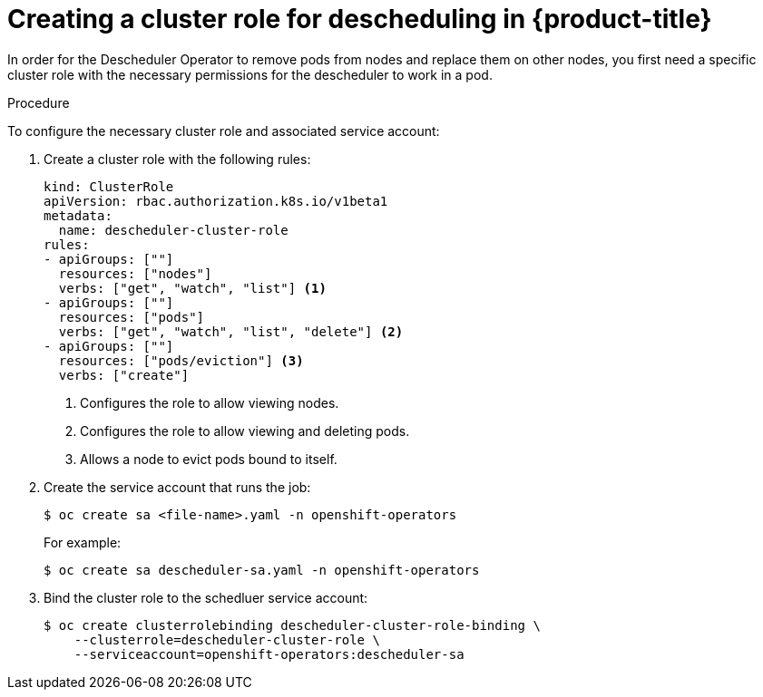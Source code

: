 // Module included in the following assemblies:
//
// * nodes/nodes-scheduler-descheduler.adoc

[id='nodes-scheduler-descheduler-create-role-{context}']
= Creating a cluster role for descheduling in {product-title}

In order for the Descheduler Operator to remove pods from nodes and replace them on other nodes, you first need a specific cluster role
with the necessary permissions for the descheduler to work in a pod.

.Procedure

To configure the necessary cluster role and associated service account:

. Create a cluster role with the following rules:
+
[source,yaml]
----
kind: ClusterRole
apiVersion: rbac.authorization.k8s.io/v1beta1
metadata:
  name: descheduler-cluster-role
rules:
- apiGroups: [""]
  resources: ["nodes"]
  verbs: ["get", "watch", "list"] <1>
- apiGroups: [""]
  resources: ["pods"]
  verbs: ["get", "watch", "list", "delete"] <2>
- apiGroups: [""]
  resources: ["pods/eviction"] <3>
  verbs: ["create"]
----
<1> Configures the role to allow viewing nodes.
<2> Configures the role to allow viewing and deleting pods.
<3> Allows a node to evict pods bound to itself.

. Create the service account that runs the job:
+
----
$ oc create sa <file-name>.yaml -n openshift-operators
----
+
For example:
+
----
$ oc create sa descheduler-sa.yaml -n openshift-operators
----

. Bind the cluster role to the schedluer service account:
+
----
$ oc create clusterrolebinding descheduler-cluster-role-binding \
    --clusterrole=descheduler-cluster-role \
    --serviceaccount=openshift-operators:descheduler-sa
----
